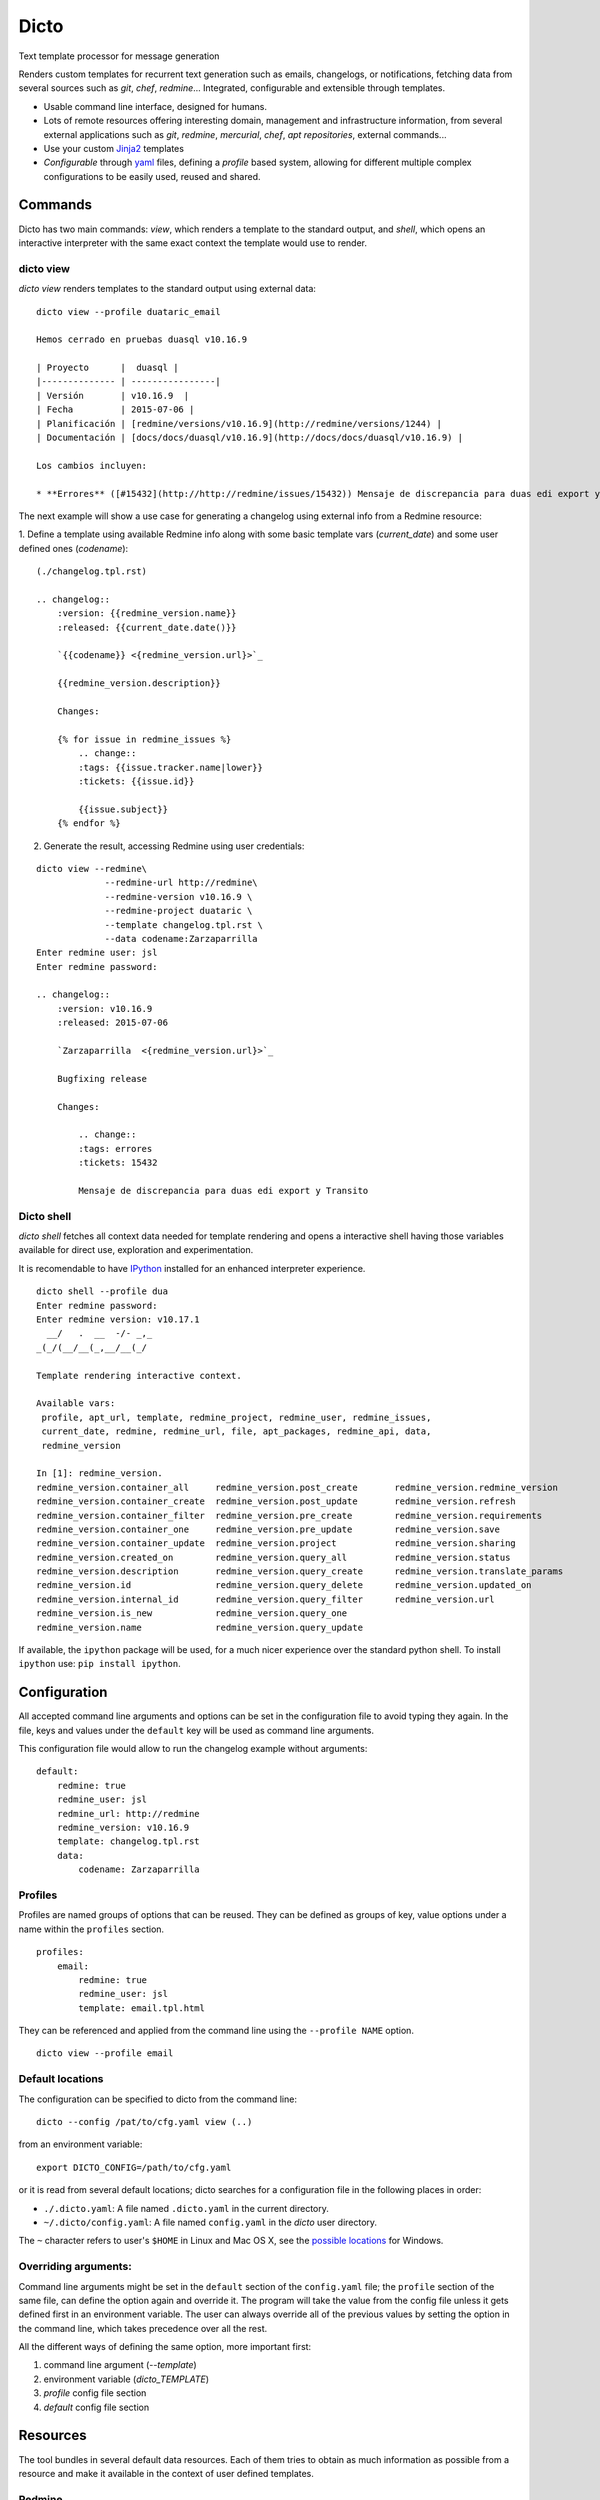 Dicto
*****

Text template processor for message generation

Renders custom templates for recurrent text generation such as emails,
changelogs, or notifications, fetching data from several sources such as
*git*, *chef*, *redmine*... Integrated, configurable and extensible through
templates.

* Usable command line interface, designed for humans.
* Lots of remote resources offering interesting domain, management and
  infrastructure information, from several external applications such as *git*,
  *redmine*, *mercurial*, *chef*, *apt repositories*, external commands...
* Use your custom `Jinja2 <http://jinja.pocoo.org>`_ templates
* *Configurable* through `yaml <http://www.yaml.org>`_ files, defining a
  *profile* based system, allowing for different multiple complex
  configurations to be easily used, reused and shared.

Commands
--------

Dicto has two main commands: `view`, which renders a template to the standard
output, and `shell`, which opens an interactive interpreter with the same exact
context the template would use to render.

dicto view
~~~~~~~~~~

*dicto view* renders templates to the standard output using external data:

::

    dicto view --profile duataric_email

    Hemos cerrado en pruebas duasql v10.16.9

    | Proyecto      |  duasql |
    |-------------- | ----------------|
    | Versión       | v10.16.9  |
    | Fecha         | 2015-07-06 |
    | Planificación | [redmine/versions/v10.16.9](http://redmine/versions/1244) |
    | Documentación | [docs/docs/duasql/v10.16.9](http://docs/docs/duasql/v10.16.9) |

    Los cambios incluyen:

    * **Errores** ([#15432](http://http://redmine/issues/15432)) Mensaje de discrepancia para duas edi export y Transito

The next example will show a use case for generating a changelog using external
info from a Redmine resource:

1. Define a template using available Redmine info along with some basic template
vars (*current_date*) and some user defined ones (*codename*):

::

    (./changelog.tpl.rst)

    .. changelog::
        :version: {{redmine_version.name}}
        :released: {{current_date.date()}}

        `{{codename}} <{redmine_version.url}>`_

        {{redmine_version.description}}

        Changes:

        {% for issue in redmine_issues %}
            .. change::
            :tags: {{issue.tracker.name|lower}}
            :tickets: {{issue.id}}

            {{issue.subject}}
        {% endfor %}

2. Generate the result, accessing Redmine using user credentials:

::

    dicto view --redmine\
                 --redmine-url http://redmine\
                 --redmine-version v10.16.9 \
                 --redmine-project duataric \
                 --template changelog.tpl.rst \
                 --data codename:Zarzaparrilla
    Enter redmine user: jsl
    Enter redmine password:

    .. changelog::
        :version: v10.16.9
        :released: 2015-07-06

        `Zarzaparrilla  <{redmine_version.url}>`_

        Bugfixing release

        Changes:

            .. change::
            :tags: errores
            :tickets: 15432

            Mensaje de discrepancia para duas edi export y Transito

Dicto shell
~~~~~~~~~~~

*dicto shell* fetches all context data needed for template rendering and opens
a interactive shell having those variables available for direct use,
exploration and experimentation.

It is recomendable to have `IPython <http://ipython.org/>`_ installed for an
enhanced interpreter experience.

::

    dicto shell --profile dua
    Enter redmine password:
    Enter redmine version: v10.17.1
      __/   .  __  -/- _,_
    _(_/(__/__(_,__/__(_/

    Template rendering interactive context.

    Available vars:
     profile, apt_url, template, redmine_project, redmine_user, redmine_issues,
     current_date, redmine, redmine_url, file, apt_packages, redmine_api, data,
     redmine_version

    In [1]: redmine_version.
    redmine_version.container_all     redmine_version.post_create       redmine_version.redmine_version
    redmine_version.container_create  redmine_version.post_update       redmine_version.refresh
    redmine_version.container_filter  redmine_version.pre_create        redmine_version.requirements
    redmine_version.container_one     redmine_version.pre_update        redmine_version.save
    redmine_version.container_update  redmine_version.project           redmine_version.sharing
    redmine_version.created_on        redmine_version.query_all         redmine_version.status
    redmine_version.description       redmine_version.query_create      redmine_version.translate_params
    redmine_version.id                redmine_version.query_delete      redmine_version.updated_on
    redmine_version.internal_id       redmine_version.query_filter      redmine_version.url
    redmine_version.is_new            redmine_version.query_one
    redmine_version.name              redmine_version.query_update


If available, the ``ipython`` package will be used, for a much nicer
experience over the standard python shell. To install ``ipython`` use: ``pip
install ipython``.

Configuration
-------------

All accepted command line arguments and options can be set in the
configuration file to avoid typing they again. In the file, keys and values
under the ``default`` key will be used as command line arguments.

This configuration file would allow to run the changelog example without
arguments:

::

    default:
        redmine: true
        redmine_user: jsl
        redmine_url: http://redmine
        redmine_version: v10.16.9
        template: changelog.tpl.rst
        data:
            codename: Zarzaparrilla


Profiles
~~~~~~~~

Profiles are named groups of options that can be reused. They can be defined
as groups of key, value options under a name within the ``profiles`` section.

::

    profiles:
        email:
            redmine: true
            redmine_user: jsl
            template: email.tpl.html

They can be referenced and applied from the command line using the
``--profile NAME`` option.


::

    dicto view --profile email


Default locations
~~~~~~~~~~~~~~~~~

The configuration can be specified to dicto from the command line:

::

    dicto --config /pat/to/cfg.yaml view (..)

from an environment variable: ::

    export DICTO_CONFIG=/path/to/cfg.yaml

or it is read from several default locations; dicto searches for a
configuration file in the following places in order:

* ``./.dicto.yaml``: A file named ``.dicto.yaml`` in the current
  directory.
* ``~/.dicto/config.yaml``: A file named ``config.yaml`` in the *dicto*
  user directory.

The ``~`` character refers to user's ``$HOME`` in Linux and Mac OS X, see the
`possible locations <http://click.pocoo.org/4/api/#click.get_app_dir>`_ for
Windows.


Overriding arguments:
~~~~~~~~~~~~~~~~~~~~~

Command line arguments might be set in the ``default`` section of the
``config.yaml`` file; the ``profile`` section of the same file, can define the
option again and override it. The program will take the value from the config
file unless it gets defined first in an environment variable. The user can
always override all of the previous values by setting the option in the
command line, which takes precedence over all the rest.

All the different ways of defining the same option, more important first:

1. command line argument (`--template`)
2. environment variable (`dicto_TEMPLATE`)
3. `profile` config file section
4. `default` config file section

Resources
---------

The tool bundles in several default data resources. Each of them tries to
obtain as much information as possible from a resource and make it available
in the context of user defined templates.

Redmine
~~~~~~~

Fetches project, version and all closed issues from a given Redmine project
version.
The following variables are available to use within the template:

* ``redmine_api``: api object with general Redmine data.
* ``redmine_project``: project object with the specified Redmine project data.
* ``redmine_version``: version object with the specified Redmine version data.
* ``redmine_issues``: List of issue objects with the list of open issues
  in the *project* at given *version*.

Datatypes:

* ``project``: See `project object <http://python-redmine.readthedocs.org/resources/project.html>`_ documentation.
* ``version``: See `version object <http://python-redmine.readthedocs.org/resources/version.html>`_ documentation.
* ``issue``: See `issue object <http://python-redmine.readthedocs.org/resources/issue.html>`_ documentation.

See also:

* `Object reference <http://python-redmine.readthedocs.org/resources/issue.html>`_
* `Rest API reference <http://www.redmine.org/projects/redmine/wiki/Rest_api>`_

Mercurial
~~~~~~~~~

Fetches all repository info, commits, tags and commits within a *version*.
The following variables are available to use within the template:

* ``hg_repo``: api object with general mercurial info and operations.
* ``hg_tags``: List of all tags objects in the repository.
* ``hg_commits``: List of all commits within the repository in log order.
* ``hg_version_tag``: Tag object specified in *hg_version*.
* ``hg_version_commits``: List of all commits between the tag in *hg_version*
  and the previous one (if any).

Datatypes:

* ``tag``: namedtuple ``(name, rev, node, islocal)``
* ``commit``: namedtuple ``rev, node, tags (space delimited), branch, author, desc, datetime``

See also:

* `python-hglib <https://mercurial.selenic.com/wiki/PythonHglib>`_
* `python-hglib client code <https://selenic.com/repo/python-hglib/file/ec935041d1ff/hglib/__init__.py>`_

Chef
~~~~

Fetches chef repository info about environments and nodes.
The following variables are available to use within the template:

* ``chef_envs``: dict of environments by name.
* ``chef_nodes``: dict of nodes by name.

Datatypes:

* ``Environment``: `See environment object
  <http://pychef.readthedocs.org/en/latest/api.html#environments>`_ in the
  chef plugin documentation. Each env has a ``name`` attribute, ``attributes`` dict, ``override_attributes`` dict.
* ``Node``: `See `node object
  <http://pychef.readthedocs.org/en/latest/api.html#nodes>`_ in the chef
  plugin documentation. Each node has ``name``, ``chef_environment``,
  ``run_list`` and ``attributes``, ``override`` dict, ``default`` dict,
  ``automatic`` dict.

See also:

* `PyChef <http://pychef.readthedocs.org/en/latest>`_ documentation.
* `Chef REST Api <https://docs.chef.io/api_chef_server.html>`_ documentation.

Apt
~~~

Fetches package names and urls from an aptitude repository for some packages.
The following variables are available to use within the template:

* ``apt_packages``: dict by name of of dicts with data for each package.

Datatypes:

* ``apt_packages``: Each dict contains ``name``, ``url`` and a ``versions``
  list. The ``versions`` list contains dicts with ``name``, ``url``, ``date``
  and ``size`` sorted by version (*name*).

Git
~~~

Fetches all repository info, commits, tags and commits within a *version*.
The following variables are available to use within the template:

* ``git_repo``: api object with general git info and operations.
* ``git_tags``: List of all tags objects in the repository.
* ``git_commits``: List of all commits within the repository in log order.
* ``git_version_tag``: Tag object specified in *git_version*.
* ``git_version_commits``: List of all commits between the tag in *git_version*
  and the previous one (if any).

Datatypes:

* ``tag``: See `TagReference object
  <http://gitpython.readthedocs.org/en/stable/reference.html#module-git.refs.tag>`_
  in the GitPython documentation. It has a ``name`` attribute.
* ``commit``: See `Commit object
  <http://gitpython.readthedocs.org/en/stable/reference.html#module-git.objects.commit>`_
  in the GitPython documentation. It has ``author``, ``hexsha``, ``name_rev``,
  ``summary`` and ``message`` attributes.

See also:

* `GitPython Project <https://github.com/gitpython-developers/GitPython>`_
* `GitPython Api Reference <http://gitpython.readthedocs.org/en/stable/reference.html#module-git.objects.commit>`_

Other resources
~~~~~~~~~~~~~~~

The user can add extra data using the ``--data key:value`` and ``--file
key:path`` options. Using those options, one or many variables can be set in
the template context. ``--data`` will add the literal value as given in the
command line. ``--file`` will open the given *path* read a file and put its
contents in the variable.  In case of reusing a *key*, ``--data`` prevails
over ``--file``.

eg:

::

    dicto view --data author:jsl \
               --data env:production \
               --file version:version.txt \
               --template mytemplate.tpl.txt

The previous command would add the ``author``, ``env`` and ``version`` to
``mytemplate.tpl.txt`` rendering context and so they can be used within the
template.

Templates
---------

All output can be personalized by the user using custom `Jinja2
<http://jinja.pocoo.org>`_ template files. See the `template designer
documentation <http://jinja.pocoo.org/docs/dev/templates/>`_ for more
information about the available syntax and functions.


Usage
-----

Base command:

::

    Usage: dicto [OPTIONS] COMMAND [ARGS]...

    Options:
    --version      Show the version and exit.
    -v, --verbose  Level of verbosity  [default: 0]
    --config PATH  Path to the config.yaml file envvar: DICTO_CONFIG
    --help         Show this message and exit.

    Commands:
    view

Common options for ``view`` and ``shell``:

::

    Options:
    --file TEXT               Extra data from a text file in key:path format.
                                Reads the whole file. Can be used multiple times
    --profile TEXT            Name of an existing profile in config to load
                                options from.
    --template PATH           Path to a Jinja2 template.
    --exe TEXT                Extra data from external program output.
                                key:command format. Can be used multiple times
    --data TEXT               Extra data in key:value format. Can be used
                                multiple times.
    --redmine-password TEXT   redmine user's password envvar: REDMINE_PASSWORD
    --redmine-version TEXT    redmine project version envvar: REDMINE_VERSION
    --redmine-project TEXT    redmine project slug evvar: REDMINE_PROJECT
    --redmine-user TEXT       redmine username envvar: REDMINE_USER
    --redmine-url TEXT        redmine application base url envvar: REDMINE_URL
    --redmine / --no-redmine  enable/disable redmine resource (default: false)
    --hg-version TEXT         mercurial add tag to the data evvar: HG_VERSION
    --hg-repo TEXT            mercurial repository PATH/URL envvar: HG_REPO
    --hg / --no-hg            enable/disable mercurial resource (default: false)
    --git-version TEXT        Adds git tag to the data  envvar: GIT_VERSION
    --git-repo TEXT           mercurial repository PATH/URL  envvar: GIT_REPO
    --git / --no-git          enable/disable git resource (default: false)
    --apt-packages TEXT       apt packages to include.
    --apt-url TEXT            apt repository base url envvar: APT_URL
    --apt / --no-apt          enable/disable apt resource (default: false)
    --chef / --no-chef        enable/disable chef resource (default: false)
    -o, --output FILENAME     Writes output to file
    -a, --append FILENAME     Appends output to file
    -p, --prepend FILENAME    Prepends output to existing file
    --help                    Show this message and exit.


Installation
------------

Install dependencies within a virtualenv and then the application itself.

::

    virtualenv env
    source env/activate
    pip install .

Or from our *pypiserver*:

::

    $ pip install dicto

Tests
-----

Install tox and use it to run the tests in all environments.

::
    pip install tox
    tox

More tests are to be added to the existing ones.


Collaborate
-----------

Open a github issue for bug reports or new ideas.
Pull requests are more than welcome!

Roadmap:
~~~~~~~~

* Plugin interface
* Move external resources as default plugins
* More external resources:
    * Github issues
    * Remote git repositories
